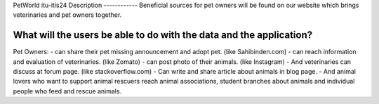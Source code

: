 PetWorld
itu-itis24
Description
------------
Beneficial sources for pet owners will be found on our website which brings veterinaries and pet owners together.


What will the users be able to do with the data and the application?
----------------------------------------------------------------------
Pet Owners:
- can share their pet missing announcement and adopt pet. (like Sahibinden.com)
- can reach information and evaluation of veterinaries. (like Zomato)
- can post photo of their animals. (like Instagram)
- And veterinaries can discuss at forum page. (like stackoverflow.com)
- Can write and share article about animals in blog page.
- And animal lovers who want to support animal rescuers reach animal associations, student branches about animals and individual people who feed and rescue animals.
